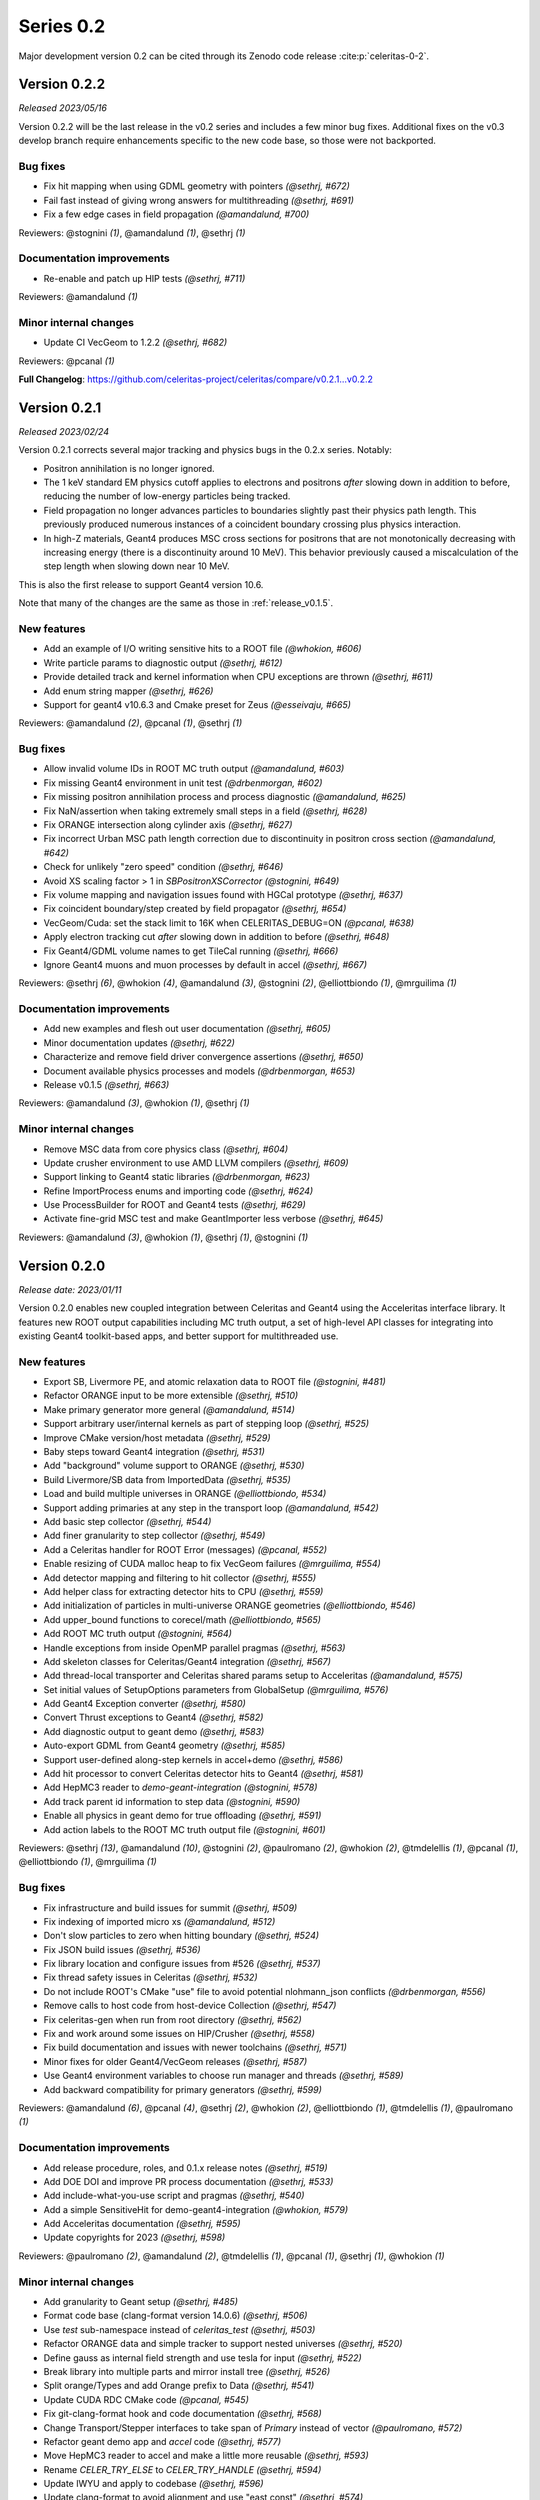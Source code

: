 .. Copyright Celeritas contributors: see top-level COPYRIGHT file for details
.. SPDX-License-Identifier: CC-BY-4.0

Series 0.2
==========

Major development version 0.2 can be cited through its Zenodo code release
:cite:p:`celeritas-0-2`.

.. _release_v0.2.2:

Version 0.2.2
-------------

*Released 2023/05/16*

Version 0.2.2 will be the last release in the v0.2 series and includes
a few minor bug fixes. Additional fixes on the v0.3 develop branch require
enhancements specific to the new code base, so those were not backported.


Bug fixes
^^^^^^^^^

* Fix hit mapping when using GDML geometry with pointers *(@sethrj, #672)*
* Fail fast instead of giving wrong answers for multithreading *(@sethrj, #691)*
* Fix a few edge cases in field propagation *(@amandalund, #700)*

Reviewers: @stognini *(1)*, @amandalund *(1)*, @sethrj *(1)*

Documentation improvements
^^^^^^^^^^^^^^^^^^^^^^^^^^

* Re-enable and patch up HIP tests *(@sethrj, #711)*

Reviewers: @amandalund *(1)*

Minor internal changes
^^^^^^^^^^^^^^^^^^^^^^

* Update CI VecGeom to 1.2.2 *(@sethrj, #682)*

Reviewers: @pcanal *(1)*

**Full Changelog**: https://github.com/celeritas-project/celeritas/compare/v0.2.1...v0.2.2

.. _release_v0.2.1:

Version 0.2.1
-------------

*Released 2023/02/24*

Version 0.2.1 corrects several major tracking and physics bugs
in the 0.2.x series. Notably:

- Positron annihilation is no longer ignored.
- The 1 keV standard EM physics cutoff applies to electrons and positrons
  *after* slowing down in addition to before, reducing the number of
  low-energy particles being tracked.
- Field propagation no longer advances particles to boundaries slightly
  past their physics path length. This previously produced numerous
  instances of a coincident boundary crossing plus physics interaction.
- In high-Z materials, Geant4 produces MSC cross sections for positrons
  that are not monotonically decreasing with increasing energy (there is
  a discontinuity around 10 MeV). This behavior previously caused a
  miscalculation of the step length when slowing down near 10 MeV.

This is also the first release to support Geant4 version 10.6.

Note that many of the changes are the same as those in :ref:`release_v0.1.5`.


New features
^^^^^^^^^^^^

* Add an example of I/O writing sensitive hits to a ROOT file *(@whokion, #606)*
* Write particle params to diagnostic output *(@sethrj, #612)*
* Provide detailed track and kernel information when CPU exceptions are thrown *(@sethrj, #611)*
* Add enum string mapper *(@sethrj, #626)*
* Support for geant4 v10.6.3 and Cmake preset for Zeus *(@esseivaju, #665)*

Reviewers: @amandalund *(2)*, @pcanal *(1)*, @sethrj *(1)*

Bug fixes
^^^^^^^^^

* Allow invalid volume IDs in ROOT MC truth output *(@amandalund, #603)*
* Fix missing Geant4 environment in unit test *(@drbenmorgan, #602)*
* Fix missing positron annihilation process and process diagnostic *(@amandalund, #625)*
* Fix NaN/assertion when taking extremely small steps in a field *(@sethrj, #628)*
* Fix ORANGE intersection along cylinder axis *(@sethrj, #627)*
* Fix incorrect Urban MSC path length correction due to discontinuity in positron cross section *(@amandalund, #642)*
* Check for unlikely "zero speed" condition *(@sethrj, #646)*
* Avoid XS scaling factor > 1 in `SBPositronXSCorrector` *(@stognini, #649)*
* Fix volume mapping and navigation issues found with HGCal prototype *(@sethrj, #637)*
* Fix coincident boundary/step created by field propagator *(@sethrj, #654)*
* VecGeom/Cuda: set the stack limit to 16K when CELERITAS_DEBUG=ON *(@pcanal, #638)*
* Apply electron tracking cut *after* slowing down in addition to before *(@sethrj, #648)*
* Fix Geant4/GDML volume names to get TileCal running *(@sethrj, #666)*
* Ignore Geant4 muons and muon processes by default in accel *(@sethrj, #667)*

Reviewers: @sethrj *(6)*, @whokion *(4)*, @amandalund *(3)*, @stognini *(2)*, @elliottbiondo *(1)*, @mrguilima *(1)*

Documentation improvements
^^^^^^^^^^^^^^^^^^^^^^^^^^

* Add new examples and flesh out user documentation *(@sethrj, #605)*
* Minor documentation updates *(@sethrj, #622)*
* Characterize and remove field driver convergence assertions *(@sethrj, #650)*
* Document available physics processes and models *(@drbenmorgan, #653)*
* Release v0.1.5 *(@sethrj, #663)*

Reviewers: @amandalund *(3)*, @whokion *(1)*, @sethrj *(1)*

Minor internal changes
^^^^^^^^^^^^^^^^^^^^^^

* Remove MSC data from core physics class *(@sethrj, #604)*
* Update crusher environment to use AMD LLVM compilers *(@sethrj, #609)*
* Support linking to Geant4 static libraries *(@drbenmorgan, #623)*
* Refine ImportProcess enums and importing code *(@sethrj, #624)*
* Use ProcessBuilder for ROOT and Geant4 tests *(@sethrj, #629)*
* Activate fine-grid MSC test and make GeantImporter less verbose *(@sethrj, #645)*

Reviewers: @amandalund *(3)*, @whokion *(1)*, @sethrj *(1)*, @stognini *(1)*

.. _release_v0.2.0:

Version 0.2.0
-------------

*Release date: 2023/01/11*

Version 0.2.0 enables new coupled integration between Celeritas and Geant4
using the Acceleritas interface library. It features new ROOT output capabilities
including MC truth output, a set of high-level API classes for integrating
into existing Geant4 toolkit-based apps, and better support for multithreaded use.

New features
^^^^^^^^^^^^

* Export SB, Livermore PE, and atomic relaxation data to ROOT file *(@stognini, #481)*
* Refactor ORANGE input to be more extensible *(@sethrj, #510)*
* Make primary generator more general *(@amandalund, #514)*
* Support arbitrary user/internal kernels as part of stepping loop *(@sethrj, #525)*
* Improve CMake version/host metadata *(@sethrj, #529)*
* Baby steps toward Geant4 integration *(@sethrj, #531)*
* Add "background" volume support to ORANGE *(@sethrj, #530)*
* Build Livermore/SB data from ImportedData *(@sethrj, #535)*
* Load and build multiple universes in ORANGE *(@elliottbiondo, #534)*
* Support adding primaries at any step in the transport loop *(@amandalund, #542)*
* Add basic step collector *(@sethrj, #544)*
* Add finer granularity to step collector *(@sethrj, #549)*
* Add a Celeritas handler for ROOT Error (messages) *(@pcanal, #552)*
* Enable resizing of CUDA malloc heap to fix VecGeom failures *(@mrguilima, #554)*
* Add detector mapping and filtering to hit collector *(@sethrj, #555)*
* Add helper class for extracting detector hits to CPU *(@sethrj, #559)*
* Add initialization of particles in multi-universe ORANGE geometries *(@elliottbiondo, #546)*
* Add upper_bound functions to corecel/math *(@elliottbiondo, #565)*
* Add ROOT MC truth output *(@stognini, #564)*
* Handle exceptions from inside OpenMP parallel pragmas *(@sethrj, #563)*
* Add skeleton classes for Celeritas/Geant4 integration *(@sethrj, #567)*
* Add thread-local transporter and Celeritas shared params setup to Acceleritas *(@amandalund, #575)*
* Set initial values of SetupOptions parameters from GlobalSetup *(@mrguilima, #576)*
* Add Geant4 Exception converter *(@sethrj, #580)*
* Convert Thrust exceptions to Geant4 *(@sethrj, #582)*
* Add diagnostic output to geant demo *(@sethrj, #583)*
* Auto-export GDML from Geant4 geometry *(@sethrj, #585)*
* Support user-defined along-step kernels in accel+demo *(@sethrj, #586)*
* Add hit processor to convert Celeritas detector hits to Geant4 *(@sethrj, #581)*
* Add HepMC3 reader to `demo-geant-integration` *(@stognini, #578)*
* Add track parent id information to step data *(@stognini, #590)*
* Enable all physics in geant demo for true offloading *(@sethrj, #591)*
* Add action labels to the ROOT MC truth output file *(@stognini, #601)*

Reviewers: @sethrj *(13)*, @amandalund *(10)*, @stognini *(2)*, @paulromano *(2)*, @whokion *(2)*, @tmdelellis *(1)*, @pcanal *(1)*, @elliottbiondo *(1)*, @mrguilima *(1)*

Bug fixes
^^^^^^^^^

* Fix infrastructure and build issues for summit *(@sethrj, #509)*
* Fix indexing of imported micro xs *(@amandalund, #512)*
* Don't slow particles to zero when hitting boundary *(@sethrj, #524)*
* Fix JSON build issues *(@sethrj, #536)*
* Fix library location and configure issues from #526 *(@sethrj, #537)*
* Fix thread safety issues in Celeritas *(@sethrj, #532)*
* Do not include ROOT's CMake "use" file to avoid potential nlohmann_json conflicts *(@drbenmorgan, #556)*
* Remove calls to host code from host-device Collection *(@sethrj, #547)*
* Fix celeritas-gen when run from root directory *(@sethrj, #562)*
* Fix and work around some issues on HIP/Crusher *(@sethrj, #558)*
* Fix build documentation and issues with newer toolchains *(@sethrj, #571)*
* Minor fixes for older Geant4/VecGeom releases *(@sethrj, #587)*
* Use Geant4 environment variables to choose run manager and threads *(@sethrj, #589)*
* Add backward compatibility for primary generators *(@sethrj, #599)*

Reviewers: @amandalund *(6)*, @pcanal *(4)*, @sethrj *(2)*, @whokion *(2)*, @elliottbiondo *(1)*, @tmdelellis *(1)*, @paulromano *(1)*

Documentation improvements
^^^^^^^^^^^^^^^^^^^^^^^^^^

* Add release procedure, roles, and 0.1.x release notes *(@sethrj, #519)*
* Add DOE DOI and improve PR process documentation *(@sethrj, #533)*
* Add include-what-you-use script and pragmas *(@sethrj, #540)*
* Add a simple SensitiveHit for demo-geant4-integration *(@whokion, #579)*
* Add Acceleritas documentation *(@sethrj, #595)*
* Update copyrights for 2023 *(@sethrj, #598)*

Reviewers: @paulromano *(2)*, @amandalund *(2)*, @tmdelellis *(1)*, @pcanal *(1)*, @sethrj *(1)*, @whokion *(1)*

Minor internal changes
^^^^^^^^^^^^^^^^^^^^^^

* Add granularity to Geant setup *(@sethrj, #485)*
* Format code base (clang-format version 14.0.6) *(@sethrj, #506)*
* Use `test` sub-namespace instead of `celeritas_test` *(@sethrj, #503)*
* Refactor ORANGE data and simple tracker to support nested universes *(@sethrj, #520)*
* Define gauss as internal field strength and use tesla for input *(@sethrj, #522)*
* Break library into multiple parts and mirror install tree *(@sethrj, #526)*
* Split orange/Types and add Orange prefix to Data *(@sethrj, #541)*
* Update CUDA RDC CMake code *(@pcanal, #545)*
* Fix git-clang-format hook and code documentation *(@sethrj, #568)*
* Change Transport/Stepper interfaces to take span of `Primary` instead of vector *(@paulromano, #572)*
* Refactor geant demo app and `accel` code *(@sethrj, #577)*
* Move HepMC3 reader to accel and make a little more reusable *(@sethrj, #593)*
* Rename `CELER_TRY_ELSE` to `CELER_TRY_HANDLE` *(@sethrj, #594)*
* Update IWYU and apply to codebase *(@sethrj, #596)*
* Update clang-format to avoid alignment and use "east const" *(@sethrj, #574)*
* Enable debug assertions for HIP *(@sethrj, #597)*

Reviewers: @amandalund *(8)*, @stognini *(2)*, @sethrj *(2)*, @elliottbiondo *(1)*, @paulromano *(1)*
